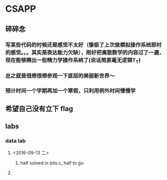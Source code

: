 * CSAPP
** 碎碎念
*** 写某些代码的时候还是感觉不太好（像极了上次做模拟操作系统那时的感觉。。。其实是表达能力欠缺），刚好把离散数学的内容过了一遍，现在能够腾出一些精力学操作系统了(说话简直毫无逻辑T_T)
*** 总之就是很想很想参观一下底层的美丽新世界～
*** 预计时间一个学期再加一个寒假，只利用例外时间慢慢学
** 希望自己没有立下 flag
** labs
*** data lab
**** <2016-09-13 二> 
***** half solved in bits.c, half to go
**** 
